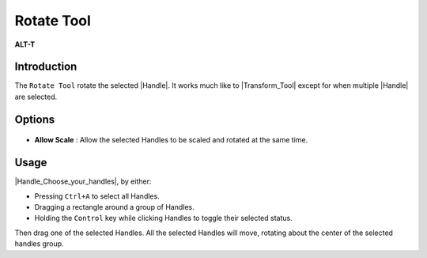 .. _tool_rotate:

########################
    Rotate Tool
########################

|Tool_rotate.png| \ **ALT-T**\ 

.. _tool_rotate  Introduction:

Introduction
------------

The ``Rotate Tool`` rotate the selected |Handle|. It works
much like to |Transform_Tool| except for when
multiple |Handle| are selected.

.. _tool_rotate  Options:

Options
-------

.. figure:: rotate_dat/Rotate_Tool_Options.png
   :alt: Rotate_Tool_Options.png

   
-  **Allow Scale** : Allow the selected Handles to be scaled and rotated
   at the same time.


.. _tool_rotate  Usage:

Usage
-----

|Handle_Choose_your_handles|, by either:

-  Pressing ``Ctrl+A`` to select all Handles.
-  Dragging a rectangle around a group of Handles.
-  Holding the ``Control`` key while clicking Handles to toggle their
   selected status.

Then drag one of the selected Handles. All the selected Handles will
move, rotating about the center of the selected handles group.

.. |Tool_rotate.png| image:: rotate_dat/Tool_rotate.png
   :width: 64px

